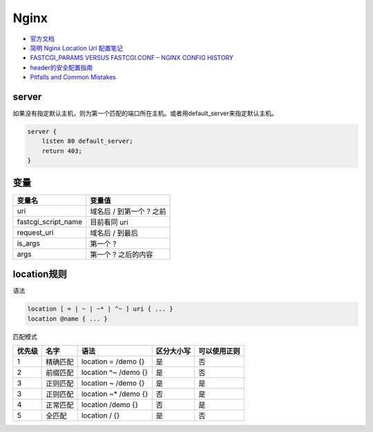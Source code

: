 Nginx
=====

* `官方文档​ <http://nginx.org/en/docs/>`_
* `​简明 Nginx Location Url 配置笔记​ <https://www.jianshu.com/p/e154c2ef002f>`_
* `FASTCGI_PARAMS VERSUS FASTCGI.CONF – NGINX CONFIG HISTORY​ <https://blog.martinfjordvald.com/2013/04/nginx-config-history-fastcgi_params-versus-fastcgi-conf/>`_
* `header的安全配置指南​ <https://www.cnblogs.com/doseoer/p/5676297.html>`_
* `Pitfalls and Common Mistakes <https://www.nginx.com/resources/wiki/start/topics/tutorials/config_pitfalls/#>`_

server
------

如果没有指定默认主机，则为第一个匹配的端口所在主机。或者用default_server来指定默认主机。

.. code-block:: nginx

    server {
        listen 80 default_server;
        return 403;
    }
  
变量
----

+---------------------+--------------------------+
|       变量名        |          变量值          |
+=====================+==========================+
| uri                 | 域名后 / 到第一个 ? 之前 |
+---------------------+--------------------------+
| fastcgi_script_name | 目前看同 uri             |
+---------------------+--------------------------+
| request_uri         | 域名后 / 到最后          |
+---------------------+--------------------------+
| is_args             | 第一个 ?                 |
+---------------------+--------------------------+
| args                | 第一个 ? 之后的内容      |
+---------------------+--------------------------+

location规则
------------

语法

.. code-block:: bash
    
    location [ = | ~ | ~* | ^~ ] uri { ... }
    location @name { ... }

匹配模式

+------+----------+----------------------+-------------+-----------------------------------------------------+
|优先级|   名字   |    语法              | 区分大小写  |   可以使用正则                                      |
+======+==========+======================+=============+=====================================================+
|  1   | 精确匹配 | location = /demo {}  |   是        |      否                                             |
+------+----------+----------------------+-------------+-----------------------------------------------------+
|  2   | 前缀匹配 | location ^~ /demo {} |   是        |      否                                             |
+------+----------+----------------------+-------------+-----------------------------------------------------+
|  3   | 正则匹配 | location ~ /demo {}  |   是        |      是                                             |
+------+----------+----------------------+-------------+-----------------------------------------------------+
|  3   | 正则匹配 | location ~* /demo {} |   否        |      是                                             |
+------+----------+----------------------+-------------+-----------------------------------------------------+
|  4   | 正常匹配 | location /demo {}    |   否        |      是                                             |
+------+----------+----------------------+-------------+-----------------------------------------------------+
|  5   |  全匹配  | location / {}        |   是        |      否                                             |
+------+----------+----------------------+-------------+-----------------------------------------------------+
